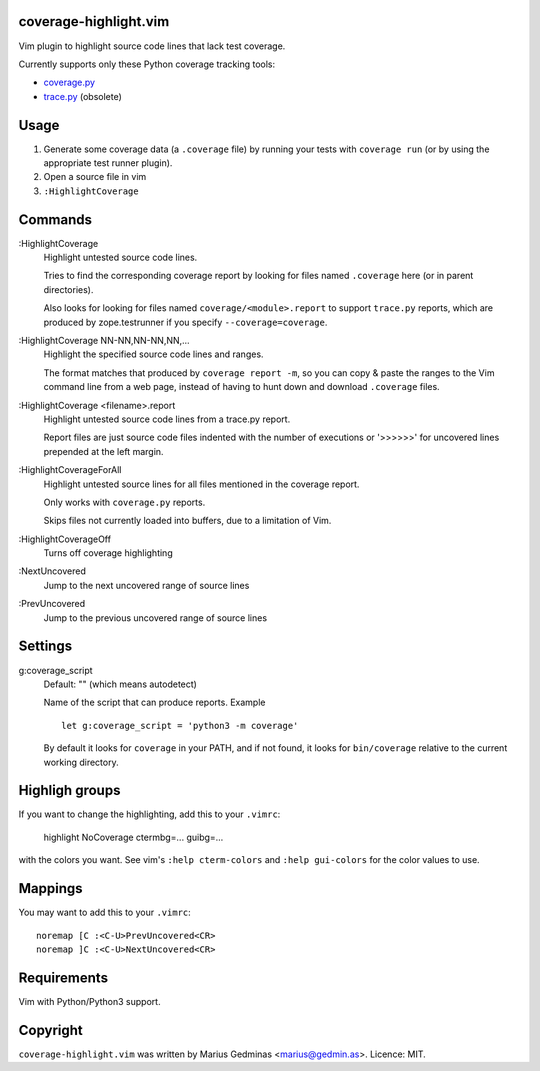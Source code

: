 coverage-highlight.vim
----------------------

Vim plugin to highlight source code lines that lack test coverage.

.. image:: screenshot.png
  :alt: Screenshot

Currently supports only these Python coverage tracking tools:

- `coverage.py <https://coverage.readthedocs.io/>`_
- `trace.py <https://docs.python.org/2/library/trace.html>`_ (obsolete)


Usage
-----

1. Generate some coverage data (a ``.coverage`` file) by running your tests
   with ``coverage run`` (or by using the appropriate test runner plugin).

2. Open a source file in vim

3. ``:HighlightCoverage``


Commands
--------

:HighlightCoverage
    Highlight untested source code lines.

    Tries to find the corresponding coverage report by looking for
    files named ``.coverage`` here (or in parent directories).

    Also looks for looking for files named ``coverage/<module>.report``
    to support ``trace.py`` reports, which are produced by zope.testrunner
    if you specify ``--coverage=coverage``.

:HighlightCoverage NN-NN,NN-NN,NN,...
    Highlight the specified source code lines and ranges.

    The format matches that produced by ``coverage report -m``, so you
    can copy & paste the ranges to the Vim command line from a web page,
    instead of having to hunt down and download ``.coverage`` files.

:HighlightCoverage <filename>.report
    Highlight untested source code lines from a trace.py report.

    Report files are just source code files indented with the number of
    executions or '>>>>>>' for uncovered lines prepended at the left
    margin.

:HighlightCoverageForAll
    Highlight untested source lines for all files mentioned in the coverage
    report.

    Only works with ``coverage.py`` reports.

    Skips files not currently loaded into buffers, due to a limitation of Vim.

:HighlightCoverageOff
    Turns off coverage highlighting

:NextUncovered
    Jump to the next uncovered range of source lines

:PrevUncovered
    Jump to the previous uncovered range of source lines


Settings
--------

g:coverage_script
    Default: "" (which means autodetect)

    Name of the script that can produce reports.  Example ::

        let g:coverage_script = 'python3 -m coverage'

    By default it looks for ``coverage`` in your PATH, and if not found,
    it looks for ``bin/coverage`` relative to the current working
    directory.


Highligh groups
---------------

If you want to change the highlighting, add this to your ``.vimrc``:

    highlight NoCoverage ctermbg=... guibg=...

with the colors you want.  See vim's ``:help cterm-colors`` and
``:help gui-colors`` for the color values to use.


Mappings
--------

You may want to add this to your ``.vimrc``::

  noremap [C :<C-U>PrevUncovered<CR>
  noremap ]C :<C-U>NextUncovered<CR>


Requirements
------------

Vim with Python/Python3 support.


Copyright
---------

``coverage-highlight.vim`` was written by Marius Gedminas <marius@gedmin.as>.
Licence: MIT.

